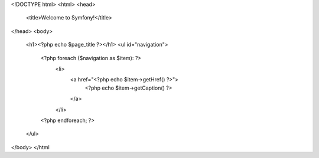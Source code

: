 <!DOCTYPE html>
<html>
<head>
    <title>Welcome to Symfony!</title>
</head>
<body>
    <h1><?php echo $page_title ?></h1>
    <ul id="navigation">
        <?php foreach ($navigation as $item): ?>
            <li>
                <a href="<?php echo $item->getHref() ?>">
                    <?php echo $item->getCaption() ?>
                </a>
            </li>
        <?php endforeach; ?>
    </ul>
</body>
</html